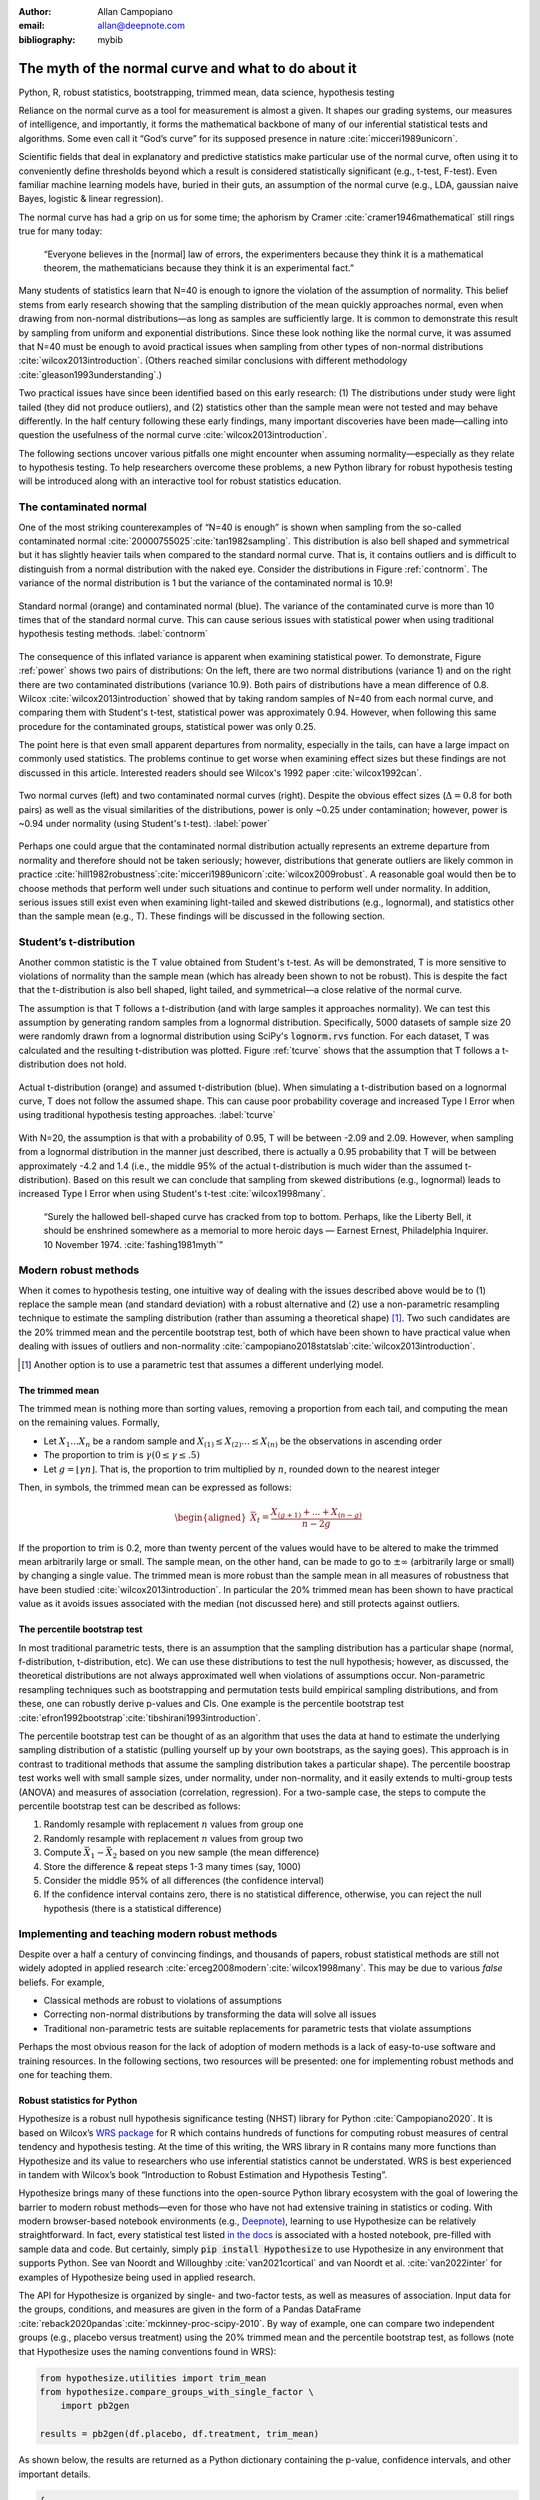 :author: Allan Campopiano
:email: allan@deepnote.com
:bibliography: mybib


----------------------------------------------------
The myth of the normal curve and what to do about it
----------------------------------------------------

.. class:: keywords

   Python, R, robust statistics, bootstrapping, trimmed mean, data science, hypothesis testing

Reliance on the normal curve as a tool for measurement is almost a given.
It shapes our grading systems, our measures of intelligence, and importantly,
it forms the mathematical backbone of many of our inferential statistical
tests and algorithms. Some even call it “God’s curve” for its supposed presence in nature :cite:`micceri1989unicorn`.

Scientific fields that deal in explanatory and predictive statistics make particular use of the normal curve,
often using it to conveniently define thresholds beyond which a result is considered statistically significant
(e.g., t-test, F-test). Even familiar machine learning models have, buried in their guts,
an assumption of the normal curve (e.g., LDA, gaussian naive Bayes, logistic & linear regression).

The normal curve has had a grip on us for some time; the aphorism by Cramer :cite:`cramer1946mathematical` still rings true for many today:

    “Everyone believes in the [normal] law of errors, the experimenters because they think it is a mathematical theorem, the mathematicians because they think it is an experimental fact.”

Many students of statistics learn that N=40 is enough to ignore the violation of the assumption of normality.
This belief stems from early research showing that the sampling distribution of the mean quickly approaches normal,
even when drawing from non-normal distributions—as long as samples are sufficiently large. It is
common to demonstrate this result by sampling from uniform and exponential distributions.
Since these look nothing like the normal curve, it was assumed that N=40 must be enough to avoid practical
issues when sampling from other types of non-normal distributions :cite:`wilcox2013introduction`. (Others
reached similar conclusions with different methodology :cite:`gleason1993understanding`.)

Two practical issues have since been identified based on this early research: (1)
The distributions under study were light tailed (they did not produce outliers),
and (2) statistics other than the sample mean were not tested and may behave differently.
In the half century following these early findings, many important
discoveries have been made—calling into question the usefulness of
the normal curve :cite:`wilcox2013introduction`.

The following sections uncover various pitfalls one might encounter when
assuming normality—especially as they relate
to hypothesis testing. To help researchers overcome these problems, a new Python library
for robust hypothesis testing will be introduced along with an interactive tool
for robust statistics education.

The contaminated normal
-----------------------

One of the most striking counterexamples of “N=40 is enough” is shown when sampling from the
so-called contaminated normal :cite:`20000755025`:cite:`tan1982sampling`.
This distribution is also bell shaped and symmetrical but it has slightly heavier tails
when compared to the standard normal curve.
That is, it contains outliers and is difficult to distinguish from a normal distribution
with the naked eye. Consider the distributions in Figure :ref:`contnorm`. The variance of the
normal distribution is 1 but the variance of the contaminated normal is 10.9!

.. figure:: cont_norm.png
   :scale: 50%
   :align: center

   Standard normal (orange) and contaminated normal (blue). The variance
   of the contaminated curve is more than 10 times that of the standard normal curve.
   This can cause serious issues with statistical power when using traditional hypothesis
   testing methods. :label:`contnorm`

The consequence of this inflated variance is apparent when examining statistical power.
To demonstrate, Figure :ref:`power` shows two pairs of distributions: On the left,
there are two normal distributions (variance 1) and on the right there are
two contaminated distributions (variance 10.9). Both pairs of distributions
have a mean difference of 0.8. Wilcox :cite:`wilcox2013introduction` showed that by taking
random samples of N=40 from each normal curve, and comparing
them with Student's t-test, statistical power was approximately 0.94.
However, when following this same procedure for the contaminated groups,
statistical power was only 0.25.

The point here is that even small apparent departures from normality,
especially in the tails, can have a large impact on commonly used statistics.
The problems continue to get worse when examining effect sizes but these findings
are not discussed in this article. Interested readers should see Wilcox's
1992 paper :cite:`wilcox1992can`.

.. figure:: power_concat.png
   :align: center

   Two normal curves (left) and two contaminated normal curves (right).
   Despite the obvious effect sizes (:math:`\Delta=0.8` for both pairs)
   as well as the visual similarities of the distributions,
   power is only ~0.25 under contamination; however,
   power is ~0.94 under normality (using Student's t-test). :label:`power`

Perhaps one could argue that the contaminated normal distribution actually represents
an extreme departure from normality and therefore should not be taken seriously; however,
distributions that generate outliers are likely common
in practice :cite:`hill1982robustness`:cite:`micceri1989unicorn`:cite:`wilcox2009robust`.
A reasonable goal would then be to choose methods that perform well
under such situations and continue to perform well under normality.
In addition, serious issues still exist even when examining
light-tailed and skewed distributions (e.g., lognormal), and statistics
other than the sample mean (e.g., T). These findings will be
discussed in the following section.

Student’s t-distribution
------------------------

Another common statistic is the T value obtained from Student's t-test.
As will be demonstrated, T is more sensitive to violations
of normality than the sample mean (which has already been shown to not be robust).
This is despite the fact that the t-distribution is also bell shaped, light tailed, and
symmetrical—a close relative of the normal curve.

The assumption is that T follows a t-distribution (and with large samples it approaches normality).
We can test this assumption by generating random samples from a lognormal
distribution. Specifically, 5000 datasets of sample size 20 were randomly drawn
from a lognormal distribution using SciPy's :code:`lognorm.rvs` function.
For each dataset, T was calculated and the resulting t-distribution was plotted.
Figure :ref:`tcurve` shows that the assumption that T follows a t-distribution does not hold.

.. figure:: t.png
   :scale: 50%
   :align: center

   Actual t-distribution (orange) and assumed t-distribution (blue).
   When simulating a t-distribution based on a lognormal curve,
   T does not follow the assumed shape. This can cause
   poor probability coverage and increased Type I Error when using traditional
   hypothesis testing approaches. :label:`tcurve`

With N=20, the assumption is that with a probability of 0.95,
T will be between -2.09 and 2.09. However, when sampling from a
lognormal distribution in the manner just described, there is actually
a 0.95 probability that T will be between approximately -4.2 and 1.4
(i.e., the middle 95% of the actual t-distribution is much wider than
the assumed t-distribution). Based on this result we can conclude that
sampling from skewed distributions (e.g., lognormal) leads to
increased Type I Error when using Student's t-test :cite:`wilcox1998many`.

    “Surely the hallowed bell-shaped curve has cracked from top to bottom. Perhaps,
    like the Liberty Bell, it should be enshrined somewhere as a memorial to
    more heroic days — Earnest Ernest, Philadelphia Inquirer. 10 November 1974. :cite:`fashing1981myth`”

Modern robust methods
---------------------

When it comes to hypothesis testing, one intuitive way of dealing with the issues described
above would be to (1) replace the sample mean (and standard deviation) with
a robust alternative and (2) use a non-parametric resampling technique to
estimate the sampling distribution (rather than assuming a theoretical shape) [#f1]_.
Two such candidates are the 20% trimmed mean and the percentile bootstrap test,
both of which have been shown to have practical value when dealing with issues
of outliers and non-normality :cite:`campopiano2018statslab`:cite:`wilcox2013introduction`.


.. [#f1] Another option is to use a parametric test that assumes a different underlying model.

The trimmed mean
****************

The trimmed mean is nothing more than sorting values, removing a proportion from each
tail, and computing the mean on the remaining values. Formally,

- Let :math:`X_1 ... X_n` be a random sample and :math:`X_{(1)} \leq X_{(2)} ... \leq X_{(n)}` be the observations in ascending order
- The proportion to trim is :math:`\gamma (0 \leq \gamma \leq .5)`
- Let :math:`g = \lfloor \gamma n \rfloor`. That is, the proportion to trim multiplied by :math:`n`, rounded down to the nearest integer

Then, in symbols, the trimmed mean can be expressed as follows:

.. math::

   \begin{aligned}
   \bar{X}_t = \frac{X_{(g+1)}+...+X_{(n-g)}}{n-2g}
   \end{aligned}

If the proportion to trim is 0.2, more than twenty percent of the values would
have to be altered to make the trimmed mean arbitrarily large or small.
The sample mean, on the other hand, can be made to go to :math:`\pm\infty` (arbitrarily large or small) by
changing a single value. The trimmed mean is more robust than the sample mean in all measures of
robustness that have been studied :cite:`wilcox2013introduction`. In particular the
20% trimmed mean has been shown to have practical value as it avoids issues
associated with the median (not discussed here)
and still protects against outliers.

The percentile bootstrap test
*****************************

In most traditional parametric tests, there is an assumption that the sampling distribution
has a particular shape (normal, f-distribution, t-distribution, etc).
We can use these distributions to test the null hypothesis; however, as
discussed, the theoretical distributions are not always approximated well
when violations of assumptions occur.
Non-parametric resampling techniques such as bootstrapping and
permutation tests build empirical sampling distributions,
and from these, one can robustly derive p-values and CIs.
One example is the percentile bootstrap test :cite:`efron1992bootstrap`:cite:`tibshirani1993introduction`.

The percentile bootstrap test can be thought of as an algorithm that uses
the data at hand to estimate the underlying sampling distribution
of a statistic (pulling yourself up by your own bootstraps, as the saying goes).
This approach is in contrast to traditional methods
that assume the sampling distribution takes a particular shape).
The percentile boostrap test works well with small sample sizes,
under normality, under non-normality, and it easily extends to multi-group tests
(ANOVA) and measures of association (correlation, regression).
For a two-sample case, the steps to compute the percentile bootstrap test can be described as follows:

1. Randomly resample with replacement :math:`n` values from group one
2. Randomly resample with replacement :math:`n` values from group two
3. Compute :math:`\bar{X}_1 - \bar{X}_2` based on you new sample (the mean difference)
4. Store the difference & repeat steps 1-3 many times (say, 1000)
5. Consider the middle 95% of all differences (the confidence interval)
6. If the confidence interval contains zero, there is no statistical difference, otherwise, you can reject the null hypothesis (there is a statistical difference)

Implementing and teaching modern robust methods
-----------------------------------------------

Despite over a half a century of convincing findings, and thousands of papers, robust
statistical methods are still not widely adopted in applied research
:cite:`erceg2008modern`:cite:`wilcox1998many`.
This may be due to various *false* beliefs. For example,

- Classical methods are robust to violations of assumptions
- Correcting non-normal distributions by transforming the data will solve all issues
- Traditional non-parametric tests are suitable replacements for parametric tests that violate assumptions

Perhaps the most obvious reason for the lack of adoption of modern methods
is a lack of easy-to-use software and training resources. In the following sections,
two resources will be presented: one for implementing robust methods and one for teaching them.

Robust statistics for Python
****************************

Hypothesize is a robust null hypothesis significance testing (NHST) library for
Python :cite:`Campopiano2020`. It is based on Wilcox’s `WRS package <https://dornsife.usc.edu/labs/rwilcox/software>`_ for R
which contains hundreds of functions for computing robust measures of central
tendency and hypothesis testing. At the time of this writing, the WRS library
in R contains many more functions than Hypothesize and its value to researchers
who use inferential statistics cannot be understated. WRS is best experienced
in tandem with Wilcox’s book “Introduction to Robust Estimation and Hypothesis Testing”.

Hypothesize brings many of these functions into the open-source
Python library ecosystem with the goal of lowering the barrier
to modern robust methods—even for those who have not had extensive training in
statistics or coding. With modern browser-based
notebook environments (e.g., `Deepnote <https://deepnote.com/>`_), learning to
use Hypothesize can be relatively straightforward. In fact, every statistical
test listed `in the docs <https://alcampopiano.github.io/hypothesize/>`_
is associated with a hosted notebook, pre-filled with
sample data and code. But certainly, simply :code:`pip install Hypothesize` to
use Hypothesize in any environment that supports Python.
See van Noordt and Willoughby :cite:`van2021cortical` and
van Noordt et al. :cite:`van2022inter` for
examples of Hypothesize being used in applied research.

The API for Hypothesize is organized by single- and two-factor tests, as well as
measures of association. Input data for the groups, conditions, and measures
are given in the form of a Pandas DataFrame :cite:`reback2020pandas`:cite:`mckinney-proc-scipy-2010`.
By way of example, one can compare two independent groups
(e.g., placebo versus treatment)
using the 20% trimmed mean and the percentile bootstrap test, as follows
(note that Hypothesize uses the naming conventions found in WRS):

.. code-block:: python

    from hypothesize.utilities import trim_mean
    from hypothesize.compare_groups_with_single_factor \
        import pb2gen

    results = pb2gen(df.placebo, df.treatment, trim_mean)

As shown below, the results are returned as a Python dictionary containing the p-value,
confidence intervals, and other important details.

.. code-block:: python

    { 
    'ci': [-0.22625614592148624, 0.06961754796950131], 
    'est_1': 0.43968438076483285, 
    'est_2': 0.5290985245430996, 
    'est_dif': -0.08941414377826673, 
    'n1': 50, 
    'n2': 50, 
    'p_value': 0.27, 
    'variance': 0.005787027326924963 
    }

For measuring associations, several options exist in Hypothesize. One example is the
Winsorized correlation which is a robust alternative to Pearson’s R. For example,

.. code-block:: python

    from hypothesize.measuring_associations import wincor

    results = wincor(df.height, df.weight, tr=.2)

returns the Winsorized correlation coefficient and other relevant statistics:

.. code-block:: python

    {
    'cor': 0.08515087411576182,
    'nval': 50,
    'sig': 0.558539575073185,
    'wcov': 0.004207827245660796
    }


A case study using real-world data
**********************************

It is helpful to demonstrate that robust methods in Hypothesize (and in other libraries)
can make a practical difference when dealing with real-world data. In a study by Miller
on sexual attitudes, 1327 men and 2282 women were asked how many sexual
partners they desired over the next 30 years (the data are
available from `Rand R. Wilcox's site <https://dornsife.usc.edu/labs/rwilcox/datasets/>`_).
When comparing these groups using Student's t-test, we get the following results:

.. code-block:: python

    {
    'ci': [-1491.09,  4823.24],
    't_value': 1.035308,
    'p_value': 0.300727
    }

That is, we fail to reject the null hypothesis at the :math:`\alpha=0.05` level
using Student's test for independent groups. However, if we
switch to a robust analogue of the t-test, one that utilizes bootstrapping and
trimmed means, we can indeed reject the null hypothesis.
Here are the corresponding results from Hypothesize's :code:`yuenbt` test
(based on :cite:`yuen1974two`):

.. code-block:: python

    from hypothesize.compare_groups_with_single_factor \
        import yuenbt

    results = yuenbt(df.males, df.females,
        tr=.2, alpha=.05)

    {
    'ci': [1.41, 2.11],
    'test_stat': 9.85,
    'p_value': 0.0
    }

The point here is that robust statistics can make a practical
difference with real-world data (even when N is considered large).
Many other examples of robust statistics making a practical
difference with real-world data have been
documented :cite:`hill1982robustness`:cite:`wilcox2009robust`:cite:`wilcox2001fundamentals`.

It is important to note that robust methods may also fail to reject when
a traditional test rejects (remember that traditional
tests can suffer from increased Type I Error). It is also possible that
both approaches yield the same or similar conclusions. The exact pattern of results
depends largely on the characteristics of the underlying population distribution.
To be able to reason about how robust statistics behave when compared to
traditional methods the robust statistics simulator has been created
and is described in the next section.

Robust statistics simulator
***************************

Having a library of robust statistical functions is not enough to make modern methods
commonplace in applied research. Educators and practitioners still need
intuitive training tools that demonstrate the core issues surrounding classical
methods and how robust analogues compare.

As mentioned, computational notebooks that run in the cloud offer a unique solution to
learning beyond that of static textbooks and documentation. Learning can be interactive
and exploratory since narration, visualization,
widgets (e.g., buttons, slider bars), and code can all be
experienced in a ready-to-go compute environment—with no overhead
related to local environment setup.

As a compendium to Hypothesize, and a resource for understanding and teaching robust statistics
in general, the `robust statistics simulator <https://github.com/Alcampopiano/robust_statistics_simulator)>`_
repository has been developed.
It is a notebook-based collection of interactive demonstrations aimed at clearly and visually
explaining the conditions under which classic methods fail relative to robust methods.
A hosted notebook with the rendered visualizations of the
simulations `can be accessed here <https://deepnote.com/workspace/allan-campopiano-4ca00e1d-f4d4-44a2-bcfe-b2a17a031bc6/project/robust-stats-simulator-7c7b8650-9f18-4df2-80be-e84ce201a2ff/%2Fnotebook.ipynb>`_.
and seen in Figure :ref:`sim`. Since the simulations run in the browser and require
very little understanding of code, students and teachers can easily onboard
to the study of robust statistics.

The robust statistics simulator allows users to interact with the following parameters:

- Distribution shape
- Level of contamination
- Sample size
- Skew and heaviness of tails

Each of these characteristics can be adjusted independently in order to compare classic
approaches to their robust alternatives. The two measures that are used to evaluate
the performance of classic and robust methods are the standard error and Type I Error.

Standard error is a measure of how much an estimator varies across random samples
from our population. We want to choose estimators that have a low standard error.
Type I Error is also known as False Positive Rate. We want to choose methods that
keep Type I Error close to the nominal rate (usually 0.05). The robust statistics
simulator can guide these decisions by providing empirical evidence as to why
particular estimators and statistical tests have been chosen.

.. figure:: sim.png
   :align: center

   An example of the robust stats simulator in Deepnote's hosted notebook environment.
   A minimalist UI can lower the barrier-to-entry to robust statistics concepts. :label:`sim`

Conclusion
----------

This paper gives an overview of the issues associated with the normal curve.
The concern with traditional methods, in terms of robustness to violations of
normality, have been known for over a half century and modern alternatives have
been recommended; however, for various reasons that have been discussed,
modern robust methods have not yet become commonplace in applied research settings.

One reason is the lack of easy-to-use software and teaching resources for robust statistics.
To help fill this gap, Hypothesize, a peer-reviewed and open-source Python library was developed.
In addition, to help clearly demonstrate and visualize the advantages of robust methods,
the robust statistics simulator was created. Using these tools, practitioners can begin
to integrate robust statistical methods into their inferential testing repertoire.

Acknowledgements
----------------

The author would like to thank Karlynn Chan and Rand R. Wilcox as well
as Elizabeth Dlha and the entire Deepnote team for their support
of this project. In addition, the author would like to thank
Kelvin Lee for his insightful review of this manuscript.